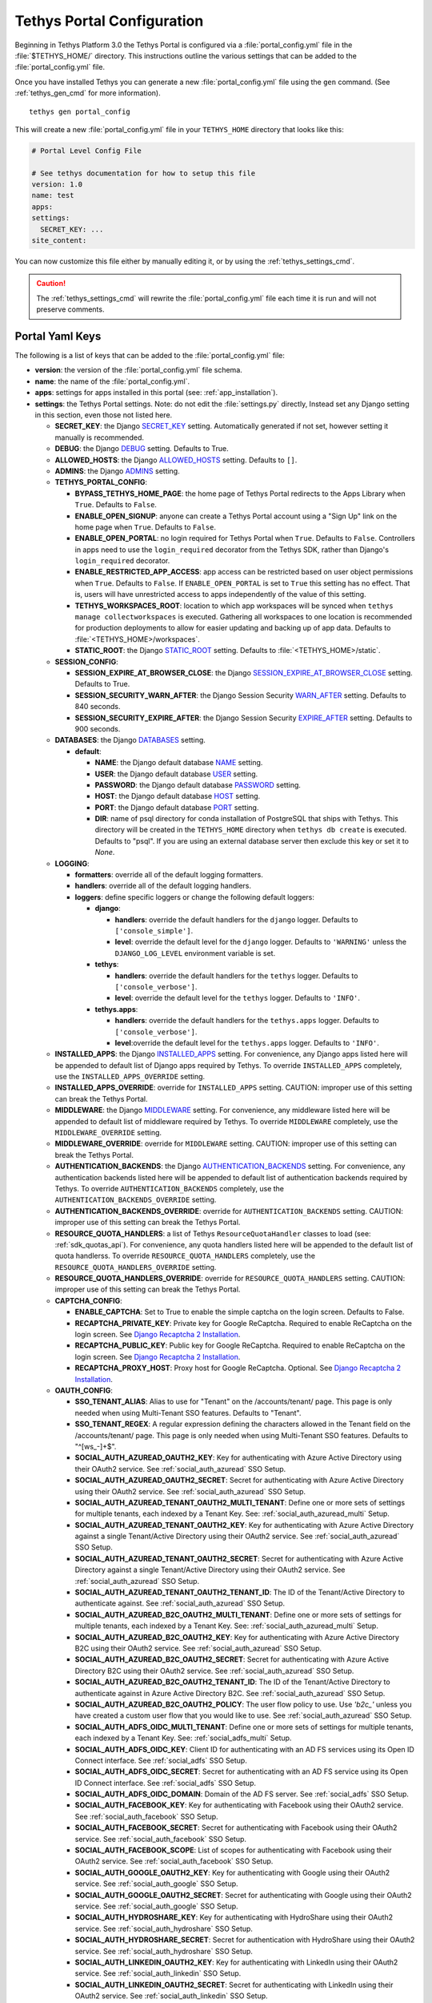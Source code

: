 .. _tethys_configuration:

***************************
Tethys Portal Configuration
***************************

Beginning in Tethys Platform 3.0 the Tethys Portal is configured via a :file:`portal_config.yml` file in the :file:`$TETHYS_HOME/` directory. This instructions outline the various settings that can be added to the :file:`portal_config.yml` file.

Once you have installed Tethys you can generate a new :file:`portal_config.yml` file using the ``gen`` command. (See :ref:`tethys_gen_cmd` for more information).

::

  tethys gen portal_config

This will create a new :file:`portal_config.yml` file in your ``TETHYS_HOME`` directory that looks like this:

.. code-block:: yaml

    # Portal Level Config File

    # See tethys documentation for how to setup this file
    version: 1.0
    name: test
    apps:
    settings:
      SECRET_KEY: ...
    site_content:



You can now customize this file either by manually editing it, or by using the :ref:`tethys_settings_cmd`.

.. caution::

  The :ref:`tethys_settings_cmd` will rewrite the :file:`portal_config.yml` file each time it is run and will not preserve comments.

Portal Yaml Keys
----------------

The following is a list of keys that can be added to the :file:`portal_config.yml` file:

* **version**: the version of the :file:`portal_config.yml` file schema.
* **name**: the name of the :file:`portal_config.yml`.
* **apps**: settings for apps installed in this portal (see: :ref:`app_installation`).
* **settings**: the Tethys Portal settings. Note: do not edit the :file:`settings.py` directly, Instead set any Django setting in this section, even those not listed here.

  * **SECRET_KEY**: the Django `SECRET_KEY <https://docs.djangoproject.com/en/2.2/ref/settings/#secret-key>`_ setting. Automatically generated if not set, however setting it manually is recommended.
  * **DEBUG**: the Django `DEBUG <https://docs.djangoproject.com/en/2.2/ref/settings/#debug>`_ setting. Defaults to True.
  * **ALLOWED_HOSTS**: the Django `ALLOWED_HOSTS <https://docs.djangoproject.com/en/2.2/ref/settings/#allowed-hosts>`_ setting. Defaults to ``[]``.
  * **ADMINS**: the Django `ADMINS <https://docs.djangoproject.com/en/2.2/ref/settings/#admins>`_ setting.

  * **TETHYS_PORTAL_CONFIG**:

    * **BYPASS_TETHYS_HOME_PAGE**: the home page of Tethys Portal redirects to the Apps Library when ``True``. Defaults to ``False``.
    * **ENABLE_OPEN_SIGNUP**: anyone can create a Tethys Portal account using a "Sign Up" link on the home page when ``True``. Defaults to ``False``.
    * **ENABLE_OPEN_PORTAL**: no login required for Tethys Portal when ``True``. Defaults to ``False``. Controllers in apps need to use the ``login_required`` decorator from the Tethys SDK, rather than Django's ``login_required`` decorator.
    * **ENABLE_RESTRICTED_APP_ACCESS**: app access can be restricted based on user object permissions when ``True``. Defaults to ``False``. If ``ENABLE_OPEN_PORTAL`` is set to ``True`` this setting has no effect. That is, users will have unrestricted access to apps independently of the value of this setting.
    * **TETHYS_WORKSPACES_ROOT**: location to which app workspaces will be synced when ``tethys manage collectworkspaces`` is executed. Gathering all workspaces to one location is recommended for production deployments to allow for easier updating and backing up of app data. Defaults to :file:`<TETHYS_HOME>/workspaces`.
    * **STATIC_ROOT**: the Django `STATIC_ROOT <https://docs.djangoproject.com/en/2.2/ref/settings/#static-root>`_ setting. Defaults to :file:`<TETHYS_HOME>/static`.

  * **SESSION_CONFIG**:

    * **SESSION_EXPIRE_AT_BROWSER_CLOSE**: the Django `SESSION_EXPIRE_AT_BROWSER_CLOSE <https://docs.djangoproject.com/en/2.2/ref/settings/#session-expire-at-browser-close>`_ setting. Defaults to True.
    * **SESSION_SECURITY_WARN_AFTER**: the Django Session Security `WARN_AFTER <https://django-session-security.readthedocs.io/en/latest/full.html#module-session_security.settings>`_ setting. Defaults to 840 seconds.
    * **SESSION_SECURITY_EXPIRE_AFTER**: the Django Session Security `EXPIRE_AFTER <https://django-session-security.readthedocs.io/en/latest/full.html#module-session_security.settings>`_ setting. Defaults to 900 seconds.

  * **DATABASES**: the Django `DATABASES <https://docs.djangoproject.com/en/2.2/ref/settings/#databases>`_ setting.

    * **default**:

      * **NAME**: the Django default database `NAME <https://docs.djangoproject.com/en/2.2/ref/settings/#name>`_ setting.
      * **USER**: the Django default database `USER <https://docs.djangoproject.com/en/2.2/ref/settings/#user>`_ setting.
      * **PASSWORD**: the Django default database `PASSWORD <https://docs.djangoproject.com/en/2.2/ref/settings/#password>`_ setting.
      * **HOST**: the Django default database `HOST <https://docs.djangoproject.com/en/2.2/ref/settings/#host>`_ setting.
      * **PORT**: the Django default database `PORT <https://docs.djangoproject.com/en/2.2/ref/settings/#port>`_ setting.
      * **DIR**: name of psql directory for conda installation of PostgreSQL that ships with Tethys. This directory will be created in the ``TETHYS_HOME`` directory when ``tethys db create`` is executed. Defaults to "psql". If you are using an external database server then exclude this key or set it to `None`.

  * **LOGGING**:

    * **formatters**: override all of the default logging formatters.
    * **handlers**: override all of the default logging handlers.

    * **loggers**: define specific loggers or change the following default loggers:

      * **django**:

        * **handlers**: override the default handlers for the ``django`` logger. Defaults to ``['console_simple']``.
        * **level**: override the default level for the ``django`` logger. Defaults to ``'WARNING'`` unless the ``DJANGO_LOG_LEVEL`` environment variable is set.

      * **tethys**:
  
        * **handlers**: override the default handlers for the ``tethys`` logger. Defaults to ``['console_verbose']``.
        * **level**: override the default level for the ``tethys`` logger. Defaults to ``'INFO'``.

      * **tethys.apps**:
  
        * **handlers**: override the default handlers for the ``tethys.apps`` logger. Defaults to ``['console_verbose']``.
        * **level**:override the default level for the ``tethys.apps`` logger. Defaults to ``'INFO'``.

  * **INSTALLED_APPS**: the Django `INSTALLED_APPS <https://docs.djangoproject.com/en/2.2/ref/settings/#installed-apps>`_ setting. For convenience, any Django apps listed here will be appended to default list of Django apps required by Tethys. To override ``INSTALLED_APPS`` completely, use the ``INSTALLED_APPS_OVERRIDE`` setting.

  * **INSTALLED_APPS_OVERRIDE**: override for ``INSTALLED_APPS`` setting. CAUTION: improper use of this setting can break the Tethys Portal.

  * **MIDDLEWARE**: the Django `MIDDLEWARE <https://docs.djangoproject.com/en/2.2/ref/settings/#middleware>`_ setting. For convenience, any middleware listed here will be appended to default list of middleware required by Tethys. To override ``MIDDLEWARE`` completely, use the ``MIDDLEWARE_OVERRIDE`` setting.

  * **MIDDLEWARE_OVERRIDE**: override for ``MIDDLEWARE`` setting. CAUTION: improper use of this setting can break the Tethys Portal.

  * **AUTHENTICATION_BACKENDS**: the Django `AUTHENTICATION_BACKENDS <https://docs.djangoproject.com/en/2.2/ref/settings/#authentication-backends>`_ setting. For convenience, any authentication backends listed here will be appended to default list of authentication backends required by Tethys. To override ``AUTHENTICATION_BACKENDS`` completely, use the ``AUTHENTICATION_BACKENDS_OVERRIDE`` setting.

  * **AUTHENTICATION_BACKENDS_OVERRIDE**: override for ``AUTHENTICATION_BACKENDS`` setting. CAUTION: improper use of this setting can break the Tethys Portal.

  * **RESOURCE_QUOTA_HANDLERS**: a list of Tethys ``ResourceQuotaHandler`` classes to load (see: :ref:`sdk_quotas_api`). For convenience, any quota handlers listed here will be appended to the default list of quota handlerss. To override ``RESOURCE_QUOTA_HANDLERS`` completely, use the ``RESOURCE_QUOTA_HANDLERS_OVERRIDE`` setting.

  * **RESOURCE_QUOTA_HANDLERS_OVERRIDE**: override for ``RESOURCE_QUOTA_HANDLERS`` setting. CAUTION: improper use of this setting can break the Tethys Portal.

  * **CAPTCHA_CONFIG**:

    * **ENABLE_CAPTCHA**: Set to True to enable the simple captcha on the login screen. Defaults to False.
    * **RECAPTCHA_PRIVATE_KEY**: Private key for Google ReCaptcha. Required to enable ReCaptcha on the login screen. See `Django Recaptcha 2 Installation <https://github.com/kbytesys/django-recaptcha2#how-to-install>`_.
    * **RECAPTCHA_PUBLIC_KEY**: Public key for Google ReCaptcha. Required to enable ReCaptcha on the login screen. See `Django Recaptcha 2 Installation <https://github.com/kbytesys/django-recaptcha2#how-to-install>`_.
    * **RECAPTCHA_PROXY_HOST**: Proxy host for Google ReCaptcha. Optional. See `Django Recaptcha 2 Installation <https://github.com/kbytesys/django-recaptcha2#how-to-install>`_.

  * **OAUTH_CONFIG**:

    * **SSO_TENANT_ALIAS**: Alias to use for "Tenant" on the /accounts/tenant/ page. This page is only needed when using Multi-Tenant SSO features. Defaults to "Tenant".
    * **SSO_TENANT_REGEX**: A regular expression defining the characters allowed in the Tenant field on the /accounts/tenant/ page. This page is only needed when using Multi-Tenant SSO features. Defaults to "^[\w\s_-]+$".
    * **SOCIAL_AUTH_AZUREAD_OAUTH2_KEY**: Key for authenticating with Azure Active Directory using their OAuth2 service. See :ref:`social_auth_azuread` SSO Setup.
    * **SOCIAL_AUTH_AZUREAD_OAUTH2_SECRET**: Secret for authenticating with Azure Active Directory using their OAuth2 service. See :ref:`social_auth_azuread` SSO Setup.
    * **SOCIAL_AUTH_AZUREAD_TENANT_OAUTH2_MULTI_TENANT**: Define one or more sets of settings for multiple tenants, each indexed by a Tenant Key. See: :ref:`social_auth_azuread_multi` Setup.
    * **SOCIAL_AUTH_AZUREAD_TENANT_OAUTH2_KEY**: Key for authenticating with Azure Active Directory against a single Tenant/Active Directory using their OAuth2 service. See :ref:`social_auth_azuread` SSO Setup.
    * **SOCIAL_AUTH_AZUREAD_TENANT_OAUTH2_SECRET**: Secret for authenticating with Azure Active Directory against a single Tenant/Active Directory using their OAuth2 service. See :ref:`social_auth_azuread` SSO Setup.
    * **SOCIAL_AUTH_AZUREAD_TENANT_OAUTH2_TENANT_ID**: The ID of the Tenant/Active Directory to authenticate against. See :ref:`social_auth_azuread` SSO Setup.
    * **SOCIAL_AUTH_AZUREAD_B2C_OAUTH2_MULTI_TENANT**: Define one or more sets of settings for multiple tenants, each indexed by a Tenant Key. See: :ref:`social_auth_azuread_multi` Setup.
    * **SOCIAL_AUTH_AZUREAD_B2C_OAUTH2_KEY**: Key for authenticating with Azure Active Directory B2C using their OAuth2 service. See :ref:`social_auth_azuread` SSO Setup.
    * **SOCIAL_AUTH_AZUREAD_B2C_OAUTH2_SECRET**: Secret for authenticating with Azure Active Directory B2C using their OAuth2 service. See :ref:`social_auth_azuread` SSO Setup.
    * **SOCIAL_AUTH_AZUREAD_B2C_OAUTH2_TENANT_ID**: The ID of the Tenant/Active Directory to authenticate against in Azure Active Directory B2C. See :ref:`social_auth_azuread` SSO Setup.
    * **SOCIAL_AUTH_AZUREAD_B2C_OAUTH2_POLICY**: The user flow policy to use. Use `'b2c_'` unless you have created a custom user flow that you would like to use. See :ref:`social_auth_azuread` SSO Setup.
    * **SOCIAL_AUTH_ADFS_OIDC_MULTI_TENANT**: Define one or more sets of settings for multiple tenants, each indexed by a Tenant Key. See: :ref:`social_adfs_multi` Setup.
    * **SOCIAL_AUTH_ADFS_OIDC_KEY**: Client ID for authenticating with an AD FS services using its Open ID Connect interface. See :ref:`social_adfs` SSO Setup.
    * **SOCIAL_AUTH_ADFS_OIDC_SECRET**: Secret for authenticating with an AD FS service using its Open ID Connect interface. See :ref:`social_adfs` SSO Setup.
    * **SOCIAL_AUTH_ADFS_OIDC_DOMAIN**: Domain of the AD FS server. See :ref:`social_adfs` SSO Setup.
    * **SOCIAL_AUTH_FACEBOOK_KEY**: Key for authenticating with Facebook using their OAuth2 service. See :ref:`social_auth_facebook` SSO Setup.
    * **SOCIAL_AUTH_FACEBOOK_SECRET**: Secret for authenticating with Facebook using their OAuth2 service. See :ref:`social_auth_facebook` SSO Setup.
    * **SOCIAL_AUTH_FACEBOOK_SCOPE**: List of scopes for authenticating with Facebook using their OAuth2 service. See :ref:`social_auth_facebook` SSO Setup.
    * **SOCIAL_AUTH_GOOGLE_OAUTH2_KEY**: Key for authenticating with Google using their OAuth2 service. See :ref:`social_auth_google` SSO Setup.
    * **SOCIAL_AUTH_GOOGLE_OAUTH2_SECRET**: Secret for authenticating with Google using their OAuth2 service. See :ref:`social_auth_google` SSO Setup.
    * **SOCIAL_AUTH_HYDROSHARE_KEY**: Key for authenticating with HydroShare using their OAuth2 service. See :ref:`social_auth_hydroshare` SSO Setup.
    * **SOCIAL_AUTH_HYDROSHARE_SECRET**: Secret for authentication with HydroShare using their OAuth2 service. See :ref:`social_auth_hydroshare` SSO Setup.
    * **SOCIAL_AUTH_LINKEDIN_OAUTH2_KEY**: Key for authenticating with LinkedIn using their OAuth2 service. See :ref:`social_auth_linkedin` SSO Setup.
    * **SOCIAL_AUTH_LINKEDIN_OAUTH2_SECRET**: Secret for authenticating with LinkedIn using their OAuth2 service. See :ref:`social_auth_linkedin` SSO Setup.
    * **SOCIAL_AUTH_OKTA_OAUTH2_MULTI_TENANT**: Define one or more sets of settings for multiple tenants, each indexed by a Tenant Key. See: :ref:`social_auth_okta_multi` Setup.
    * **SOCIAL_AUTH_OKTA_OAUTH2_KEY**: Client ID for authenticating with Okta using their OAuth 2 interface. See :ref:`social_auth_okta` SSO Setup.
    * **SOCIAL_AUTH_OKTA_OAUTH2_SECRET**: Secret for authenticating with Okta using their OAuth 2 interface. See :ref:`social_auth_okta` SSO Setup.
    * **SOCIAL_AUTH_OKTA_OAUTH2_API_URL**: Your Okta Organization URL. See :ref:`social_auth_okta` SSO Setup.
    * **SOCIAL_AUTH_OKTA_OPENIDCONNECT_MULTI_TENANT**: Define one or more sets of settings for multiple tenants, each indexed by a Tenant Key. See: :ref:`social_auth_okta_multi` Setup.
    * **SOCIAL_AUTH_OKTA_OPENIDCONNECT_KEY**: Client ID for authenticating with Okta using their Open ID Connect interface. See :ref:`social_auth_okta` SSO Setup.
    * **SOCIAL_AUTH_OKTA_OPENIDCONNECT_SECRET**: Secret for authenticating with Okta using their Open ID Connect interface. See :ref:`social_auth_okta` SSO Setup.
    * **SOCIAL_AUTH_OKTA_OPENIDCONNECT_API_URL**: Your Okta Organization URL. See :ref:`social_auth_okta` SSO Setup.
    * **SOCIAL_AUTH_ONELOGIN_OIDC_MULTI_TENANT**: Define one or more sets of settings for multiple tenants, each indexed by a Tenant Key. See: :ref:`social_auth_onelogin_multi` Setup.
    * **SOCIAL_AUTH_ONELOGIN_OIDC_KEY**: Client ID for authenticating with OneLogin using their Open ID Connect interface. See :ref:`social_auth_onelogin` SSO Setup.
    * **SOCIAL_AUTH_ONELOGIN_OIDC_SECRET**: Secret for authenticating with OneLogin using their Open ID Connect interface. See :ref:`social_auth_onelogin` SSO Setup.
    * **SOCIAL_AUTH_ONELOGIN_OIDC_SUBDOMAIN**: Your OneLogin Subdomain. See :ref:`social_auth_onelogin` SSO Setup.

  * **MFA_CONFIG**:

    * **MFA_REQUIRED**: Are users required to set up MFA to be able to use the Tethys portal. Defaults to ``False``.
    * **ADMIN_MFA_REQUIRED**: Are admin (staff) users required to set up MFA when MFA_REQUIRED is ``True``. Defaults to ``True``.
    * **SSO_MFA_REQUIRED**: Are users logged in with SSO required to set up MFA when MFA_REQUIRED is ``True``. Defaults to ``False``.
    * **MFA_RECHECK**: Allow random rechecking of the user. Defaults to False.
    * **MFA_RECHECK_MIN**: Minimum recheck interval in seconds. Defaults to 600 seconds (10 minutes).
    * **MFA_RECHECK_MAX**: Maximum recheck interval in seconds. Defaults to 1800 seconds (30 minutes).
    * **MFA_QUICKLOGIN**: Allow quick login for returning users by provide only their 2FA. Defaults to False.
    * **TOKEN_ISSUER_NAME**: TOTP Issuer name to display in the app. Defaults to ``Tethys Portal``.
    * **MFA_UNALLOWED_METHODS**: A list of MFA methods to be disallowed. Valid methods are include ``U2F``, ``FIDO2``, ``Email``, ``Trusted_Devices``, and ``TOTP``. All but ``TOPT`` are disabled by default.

  * **ANALYTICS_CONFIG**: the Django Analytical configuration settings for enabling analytics services on the Tethys Portal (see: `Enabling Services - Django Analytical <https://django-analytical.readthedocs.io/en/latest/install.html#enabling-the-services>`_. The following is a list of settings for some of the supported services that can be enabled.

    * CLICKMAP_TRACKER_ID
    * CLICKY_SITE_ID
    * CRAZY_EGG_ACCOUNT_NUMBER
    * GAUGES_SITE_ID
    * GOOGLE_ANALYTICS_JS_PROPERTY_ID
    * GOSQUARED_SITE_TOKEN
    * HOTJAR_SITE_ID
    * HUBSPOT_PORTAL_ID
    * INTERCOM_APP_ID
    * KISSINSIGHTS_ACCOUNT_NUMBER
    * KISSINSIGHTS_SITE_CODE
    * KISS_METRICS_API_KEY
    * MIXPANEL_API_TOKEN
    * OLARK_SITE_ID
    * OPTIMIZELY_ACCOUNT_NUMBER
    * PERFORMABLE_API_KEY
    * PIWIK_DOMAIN_PATH
    * PIWIK_SITE_ID
    * RATING_MAILRU_COUNTER_ID
    * SNAPENGAGE_WIDGET_ID
    * SPRING_METRICS_TRACKING_ID
    * USERVOICE_WIDGET_KEY
    * WOOPRA_DOMAIN
    * YANDEX_METRICA_COUNTER_ID

  * **EMAIL_CONFIG**:

    * **EMAIL_BACKEND**: the Django `EMAIL_BACKEND <https://docs.djangoproject.com/en/2.2/ref/settings/#email-backend>`_ setting.
    * **EMAIL_HOST**: the Django `EMAIL_HOST <https://docs.djangoproject.com/en/2.2/ref/settings/#email-host>`_ setting.
    * **EMAIL_PORT**: the Django `EMAIL_PORT <https://docs.djangoproject.com/en/2.2/ref/settings/#email-port>`_ setting.
    * **EMAIL_HOST_USER**: the Django `EMAIL_HOST_USER <https://docs.djangoproject.com/en/2.2/ref/settings/#email-host-user>`_ setting.
    * **EMAIL_HOST_PASSWORD**: the Django `EMAIL_HOST_PASSWORD <https://docs.djangoproject.com/en/2.2/ref/settings/#email-host-password>`_ setting.
    * **EMAIL_USE_TLS**: the Django `EMAIL_USE_TLS <https://docs.djangoproject.com/en/2.2/ref/settings/#email-use-tls>`_ setting.
    * **DEFAULT_FROM_EMAIL**: the Django `DEFAULT_FROM_EMAIL <https://docs.djangoproject.com/en/2.2/ref/settings/#default-from-email>`_ setting.
    * **EMAIL_FROM**: the email alias setting. Example: 'John Smith' in 'John Smith <jsmith@email.com>'

  * **LOCKOUT_CONFIG**: the Django Axes configuration settings for enabling lockout capabilities on Tethys Portal (see: :ref:`advanced_config_lockout`). The following is a list of the Django Axes settings that are configured for the default lockout capabilities in Tethys Portal. For a full list of Django Axes settings, see: `Django Axes Configuration Documentation <https://django-axes.readthedocs.io/en/latest/4_configuration.html>`_.

    * **AXES_ENABLED**: Disabled when ``DEBUG`` is on, and enabled when ``DEBUG`` is off.
    * **AXES_FAILURE_LIMIT**: Number of failed login attempts to allow before locking. Default ``3``.
    * **AXES_COOLOFF_TIME**: Time to elapse before locked user is allowed to attempt logging in again. In the :file:`portal_config.yml` this setting accepts only integers or `ISO 8601 time duration formatted strings <https://en.wikipedia.org/wiki/ISO_8601#Durations>`_ (e.g.: ``"PT30M"``). Default is 30 minutes.
    * **AXES_ONLY_USER_FAILURES**: Only lock based on username and do not lock based on IP when True. Defaults to ``True``.
    * **AXES_ENABLE_ADMIN**: Enable the Django Axes admin interface. Defaults to ``True``.
    * **AXES_VERBOSE**: More logging for Axes when True. Defaults to ``True``.
    * **AXES_RESET_ON_SUCCESS**: Successful login (after the cooloff time has passed) will reset the number of failed logins when True. Defaults to ``True``.
    * **AXES_LOCKOUT_TEMPLATE**: Template to render when user is locked out. Defaults to ``'tethys_portal/accounts/lockout.html'``
    * **AXES_LOGGER**: The logger for Django Axes to use. Defaults to ``'tethys.watch_login'``.

  * **CHANNEL_LAYERS**: the Django Channels `CHANNEL_LAYERS <https://channels.readthedocs.io/en/latest/topics/channel_layers.html#channel-layers>`_ setting.

  * **AUTH_PASSWORD_VALIDATORS**: the Django `AUTH_PASSWORD_VALIDATORS <https://docs.djangoproject.com/en/2.2/topics/auth/passwords/#module-django.contrib.auth.password_validation>`_ setting.

    * **NAME**:

  * **GUARDIAN_RAISE_403**: the Django Guardian `GUARDIAN_RAISE_403 <https://django-guardian.readthedocs.io/en/stable/configuration.html#guardian-raise-403>`_ setting.
  * **GUARDIAN_RENDER_403**: the Django Guardian `GUARDIAN_RENDER_403 <https://django-guardian.readthedocs.io/en/stable/configuration.html#guardian-render-403>`_ setting.
  * **GUARDIAN_TEMPLATE_403**: the Django Guardian `GUARDIAN_TEMPLATE_403 <https://django-guardian.readthedocs.io/en/stable/configuration.html#guardian-template-403>`_ setting.
  * **ANONYMOUS_USER_NAME**: the Django Guardian `ANONYMOUS_USER_NAME <https://django-guardian.readthedocs.io/en/stable/configuration.html#anonymous-user-name>`_ setting.

* **site_content**: customize the look and feel of the Tethys Portal with these settings.

  * **TAB_TITLE**: title to display in the web browser tab.
  * **FAVICON**: icon to display in the web browser tab.
  * **TITLE**: title of the Tethys Portal.
  * **LOGO**: the logo/brand image of the Tethys Portal.
  * **LOGO_HEIGHT**: height of logo/brand image.
  * **LOGO_WIDTH**: width of logo/brand image.
  * **LOGO_PADDING**: padding around logo/brand image.
  * **LIBRARY_TITLE**: title of the Apps Library page.
  * **PRIMARY_COLOR**: primary color of the Tethys Portal.
  * **SECONDARY_COLOR**: secondary color of the Tethys Portal.
  * **BACKGROUND_COLOR**: background color of the Tethys Portal.
  * **TEXT_COLOR**: primary text color of the Tethys Portal.
  * **TEXT_HOVER_COLOR**: primary text color when hovered over.
  * **SECONDARY_TEXT_COLOR**: secondary text color of the Tethys Portal.
  * **SECONDARY_TEXT_HOVER_COLOR**: secondary text color when hovered over.
  * **FOOTER_COPYRIGHT**: the copyright text to display in the footer of the Tethys Portal.
  * **HERO_TEXT**: the hero text on the home page.
  * **BLURB_TEXT**: the blurb text on the home page.
  * **FEATURE1_HEADING**: the home page feature 1 heading.
  * **FEATURE1_BODY**: the home page feature 1 body text.
  * **FEATURE1_IMAGE**: the home page feature 1 image.
  * **FEATURE2_HEADING**: the home page feature 2 heading.
  * **FEATURE2_BODY**: the home page feature 2 body text.
  * **FEATURE2_IMAGE**: the home page feature 2 image.
  * **FEATURE3_HEADING**: the home page feature 3 heading.
  * **FEATURE3_BODY**: the home page feature 3 body text.
  * **FEATURE3_IMAGE**: the home page feature 3 image.
  * **ACTION_TEXT**: the action text on the home page.
  * **ACTION_BUTTON**: the action button text on the home page.

.. note::

    All of the settings groupings that end in ``_CONFIG`` are merely for convenience and organization, but are not necessary. Thus the following two examples are effectively the same:

    .. code-block:: yaml

        settings:
          TETHYS_PORTAL_CONFIG:
            BYPASS_TETHYS_HOME_PAGE: False

    .. code-block:: yaml

        settings:
          BYPASS_TETHYS_HOME_PAGE: False


.. note::

    You may define any Django Setting as a key under the ``settings`` key. Only the most common Django settings are listed above. For a complete reference of Django settings see: `Django Settings Reference <https://docs.djangoproject.com/en/2.2/ref/settings/>`_.

Example
-------

Sample portal_config.yml file:

.. code-block:: yaml

  # Portal Level Config File
  
  # See tethys documentation for how to setup this file
  version: 1.0
  name: test
  apps:
  settings:
    SECRET_KEY: ...
    DEBUG: True
    ALLOWED_HOSTS: []
    ADMINS: []

    TETHYS_PORTAL_CONFIG:
      BYPASS_TETHYS_HOME_PAGE: False
      ENABLE_OPEN_SIGNUP: False
      ENABLE_OPEN_PORTAL: False
      ENABLE_RESTRICTED_APP_ACCESS: False
      #  STATIC_ROOT: ''
      #  TETHYS_WORKSPACES_ROOT: ''
  
    SESSION_CONFIG:
      SESSION_EXPIRE_AT_BROWSER_CLOSE: True
      SESSION_SECURITY_WARN_AFTER: 840
      SESSION_SECURITY_EXPIRE_AFTER: 900
  
    DATABASES:
      default:
        NAME: tethys_platform
        USER: tethys_default
        PASSWORD: pass
        HOST: localhost
        PORT:  5436
        DIR: psql

    # LOGGING:
    #   formatters:
    #     verbose:
    #       format: '%(levelname)s:%(name)s:%(message)s'
    #     simple:
    #       format: '%(levelname)s %(message)s'
    #   handlers:
    #     console_simple:
    #       class: logging.StreamHandler
    #       formatter: simple
    #     console_verbose:
    #       class: logging.StreamHandler
    #       formatter: verbose
    #   loggers:
    #     django:
    #       handlers:
    #         - console_simple
    #       level: WARNING
    #     tethys:
    #       handlers:
    #         - console_verbose
    #       level: INFO
    #     tethys.apps:
    #       handlers:
    #         - console_verbose
    #       level: INFO


  
    #  INSTALLED_APPS_OVERRIDE: []
    INSTALLED_APPS: []
  
    #  MIDDLEWARE_OVERRIDE: []
    MIDDLEWARE: []
  
    #  AUTHENTICATION_BACKENDS_OVERRIDE: []
    AUTHENTICATION_BACKENDS: []
  
    #  RESOURCE_QUOTA_HANDLERS_OVERRIDE: []
    RESOURCE_QUOTA_HANDLERS: []
  
    CAPTCHA_CONFIG:
      ENABLE_CAPTCHA: False
      RECAPTCHA_PRIVATE_KEY: ''
      RECAPTCHA_PUBLIC_KEY: ''
      #  RECAPTCHA_PROXY_HOST: https://recaptcha.net
  
    #  OAUTH_CONFIG:
    #    SOCIAL_AUTH_GOOGLE_OAUTH2_KEY: ''
    #    SOCIAL_AUTH_GOOGLE_OAUTH2_SECRET: ''
    #
    #    SOCIAL_AUTH_FACEBOOK_KEY: ''
    #    SOCIAL_AUTH_FACEBOOK_SECRET: ''
    #    SOCIAL_AUTH_FACEBOOK_SCOPE: ['email']
    #
    #    SOCIAL_AUTH_LINKEDIN_OAUTH2_KEY: ''
    #    SOCIAL_AUTH_LINKEDIN_OAUTH2_SECRET: ''
    #
    #    SOCIAL_AUTH_HYDROSHARE_KEY: ''
    #    SOCIAL_AUTH_HYDROSHARE_SECRET: ''
  
    #  ANALYTICS_CONFIG:
    #    CLICKMAP_TRACKER_ID: False
    #    CLICKY_SITE_ID: False
    #    CRAZY_EGG_ACCOUNT_NUMBER: False
    #    GAUGES_SITE_ID: False
    #    GOOGLE_ANALYTICS_JS_PROPERTY_ID: False
    #    GOSQUARED_SITE_TOKEN: False
    #    HOTJAR_SITE_ID: False
    #    HUBSPOT_PORTAL_ID: False
    #    INTERCOM_APP_ID: False
    #    KISSINSIGHTS_ACCOUNT_NUMBER: False
    #    KISSINSIGHTS_SITE_CODE: False
    #    KISS_METRICS_API_KEY: False
    #    MIXPANEL_API_TOKEN: False
    #    OLARK_SITE_ID: False
    #    OPTIMIZELY_ACCOUNT_NUMBER: False
    #    PERFORMABLE_API_KEY: False
    #    PIWIK_DOMAIN_PATH: False
    #    PIWIK_SITE_ID: False
    #    RATING_MAILRU_COUNTER_ID: False
    #    SNAPENGAGE_WIDGET_ID: False
    #    SPRING_METRICS_TRACKING_ID: False
    #    USERVOICE_WIDGET_KEY: False
    #    WOOPRA_DOMAIN: False
    #    YANDEX_METRICA_COUNTER_ID: False
  
    #  EMAIL_CONFIG:
    #    EMAIL_BACKEND: 'django.core.mail.backends.smtp.EmailBackend'
    #    EMAIL_HOST: 'localhost'
    #    EMAIL_PORT: 25
    #    EMAIL_HOST_USER: ''
    #    EMAIL_HOST_PASSWORD: ''
    #    EMAIL_USE_TLS: False
    #    DEFAULT_FROM_EMAIL: 'Example <noreply@exmaple.com>'

    #  CHANNEL_LAYERS:
    #    default:
    #      BACKEND: channels.layers.InMemoryChannelLayer

    # Password validation
    # https://docs.djangoproject.com/en/1.9/ref/settings/#auth-password-validators
    #  AUTH_PASSWORD_VALIDATORS:
    #    - NAME: django.contrib.auth.password_validation.UserAttributeSimilarityValidator
    #    - NAME: django.contrib.auth.password_validation.MinimumLengthValidator
    #    - NAME: django.contrib.auth.password_validation.CommonPasswordValidator
    #    - NAME: django.contrib.auth.password_validation.NumericPasswordValidator

    # Django Guardian Settings
    #   GUARDIAN_RAISE_403: False  # Mutually exclusive with GUARDIAN_RENDER_403
    #   GUARDIAN_RENDER_403: False  # Mutually exclusive with GUARDIAN_RAISE_403
    #   GUARDIAN_TEMPLATE_403: ''
    #   ANONYMOUS_DEFAULT_USERNAME_VALUE: 'anonymous'
  
  site_content:
    TAB_TITLE:
    FAVICON:
    TITLE:
    LOGO:
    LOGO_HEIGHT:
    LOGO_WIDTH:
    LOGO_PADDING:
    LIBRARY_TITLE:
    PRIMARY_COLOR:
    SECONDARY_COLOR:
    BACKGROUND_COLOR:
    TEXT_COLOR:
    TEXT_HOVER_COLOR:
    SECONDARY_TEXT_COLOR:
    SECONDARY_TEXT_HOVER_COLOR:
    COPYRIGHT:
    HERO_TEXT:
    BLURB_TEXT:
    FEATURE1_HEADING:
    FEATURE1_BODY:
    FEATURE1_IMAGE:
    FEATURE2_HEADING:
    FEATURE2_BODY:
    FEATURE2_IMAGE:
    FEATURE3_HEADING:
    FEATURE3_BODY:
    FEATURE3_IMAGE:
    ACTION_TEXT:
    ACTION_BUTTON:
